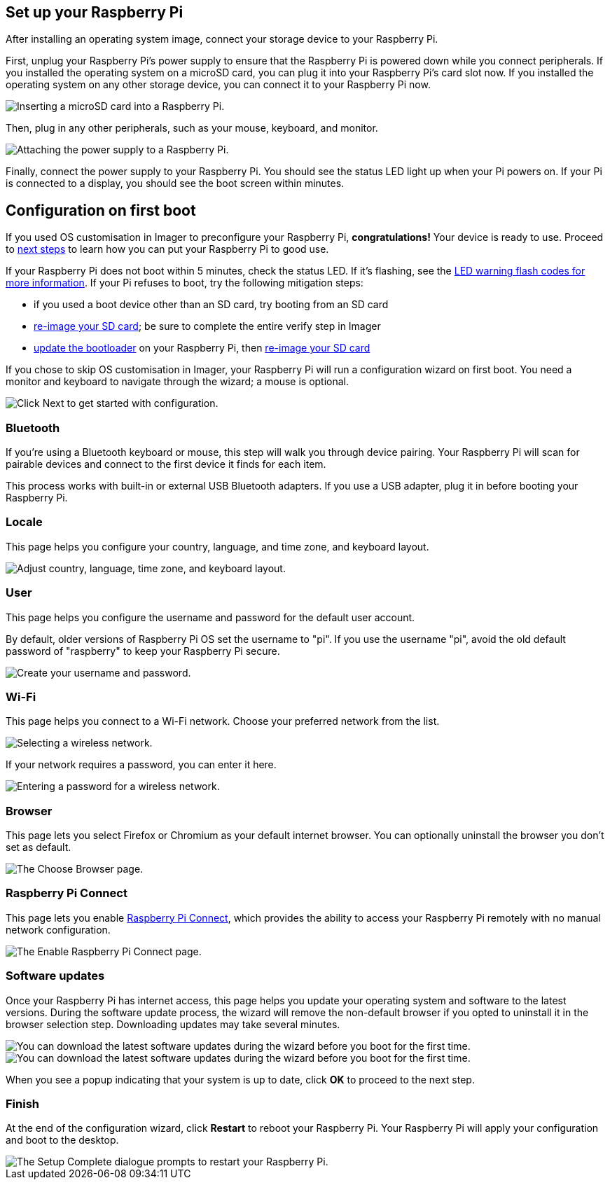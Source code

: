 == Set up your Raspberry Pi

After installing an operating system image, connect your storage device to your Raspberry Pi.

First, unplug your Raspberry Pi's power supply to ensure that the Raspberry Pi is powered down while you connect peripherals.
If you installed the operating system on a microSD card, you can plug it into your Raspberry Pi's card slot now.
If you installed the operating system on any other storage device, you can connect it to your Raspberry Pi now.

image::images/peripherals/sd-card.png[alt="Inserting a microSD card into a Raspberry Pi."]

Then, plug in any other peripherals, such as your mouse, keyboard, and monitor.

image::images/peripherals/cable-all.png[alt="Attaching the power supply to a Raspberry Pi."]

Finally, connect the power supply to your Raspberry Pi. You should see the status LED light up when your Pi powers on. If your Pi is connected to a display, you should see the boot screen within minutes.

== Configuration on first boot

If you used OS customisation in Imager to preconfigure your Raspberry Pi, **congratulations!** Your device is ready to use. Proceed to xref:getting-started.adoc#next-steps[next steps] to learn how you can put your Raspberry Pi to good use.

If your Raspberry Pi does not boot within 5 minutes, check the status LED. If it's flashing, see the xref:configuration.adoc#led-warning-flash-codes[LED warning flash codes for more information]. If your Pi refuses to boot, try the following mitigation steps:

* if you used a boot device other than an SD card, try booting from an SD card
* xref:getting-started.adoc#installing-the-operating-system[re-image your SD card]; be sure to complete the entire verify step in Imager
* xref:raspberry-pi.adoc#bootloader_update_stable[update the bootloader] on your Raspberry Pi, then xref:getting-started.adoc#installing-the-operating-system[re-image your SD card]

If you chose to skip OS customisation in Imager, your Raspberry Pi will run a configuration wizard on first boot. You need a monitor and keyboard to navigate through the wizard; a mouse is optional.

image::images/initial-setup/start.png[alt="Click Next to get started with configuration."]

=== Bluetooth

If you're using a Bluetooth keyboard or mouse, this step will walk you through device pairing. Your Raspberry Pi will scan for pairable devices and connect to the first device it finds for each item.

This process works with built-in or external USB Bluetooth adapters. If you use a USB adapter, plug it in before booting your Raspberry Pi.

=== Locale

This page helps you configure your country, language, and time zone, and keyboard layout.

image::images/initial-setup/locale.png[alt="Adjust country, language, time zone, and keyboard layout."]

=== User

This page helps you configure the username and password for the default user account.

By default, older versions of Raspberry Pi OS set the username to "pi". If you use the username "pi", avoid the old default password of "raspberry" to keep your Raspberry Pi secure.

image::images/initial-setup/user.png[alt="Create your username and password."]

=== Wi-Fi

This page helps you connect to a Wi-Fi network. Choose your preferred network from the list.

image::images/initial-setup/network.png[alt="Selecting a wireless network."]

If your network requires a password, you can enter it here.

image::images/initial-setup/network_password.png[alt="Entering a password for a wireless network."]

=== Browser

This page lets you select Firefox or Chromium as your default internet browser. You can optionally uninstall the browser you don't set as default.

image::images/initial-setup/browser.png[alt="The Choose Browser page."]

=== Raspberry Pi Connect

This page lets you enable xref:../services/connect.adoc[Raspberry Pi Connect], which provides the ability to access your Raspberry Pi remotely with no manual network configuration.

image::images/initial-setup/connect.png[alt="The Enable Raspberry Pi Connect page."]

=== Software updates

Once your Raspberry Pi has internet access, this page helps you update your operating system and software to the latest versions. During the software update process, the wizard will remove the non-default browser if you opted to uninstall it in the browser selection step. Downloading updates may take several minutes.

image::images/initial-setup/update.png[alt="You can download the latest software updates during the wizard before you boot for the first time."]

image::images/initial-setup/download.png[alt="You can download the latest software updates during the wizard before you boot for the first time."]

When you see a popup indicating that your system is up to date, click **OK** to proceed to the next step.

=== Finish

At the end of the configuration wizard, click **Restart** to reboot your Raspberry Pi. Your Raspberry Pi will apply your configuration and boot to the desktop.

image::images/initial-setup/restart.png[alt="The Setup Complete dialogue prompts to restart your Raspberry Pi."]
